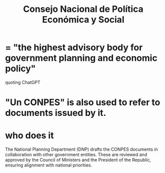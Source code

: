:PROPERTIES:
:ID:       63b967c0-56a4-488e-a409-df41dab563f2
:ROAM_ALIASES: "CONPES"
:END:
#+title: Consejo Nacional de Política Económica y Social
* = "the highest advisory body for government planning and economic policy"
  quoting ChatGPT
* "Un CONPES" is also used to refer to documents issued by it.
* who does it
  The National Planning Department (DNP) drafts the CONPES documents in collaboration with other government entities.
  These are reviewed and approved by the Council of Ministers and the President of the Republic, ensuring alignment with national priorities.
